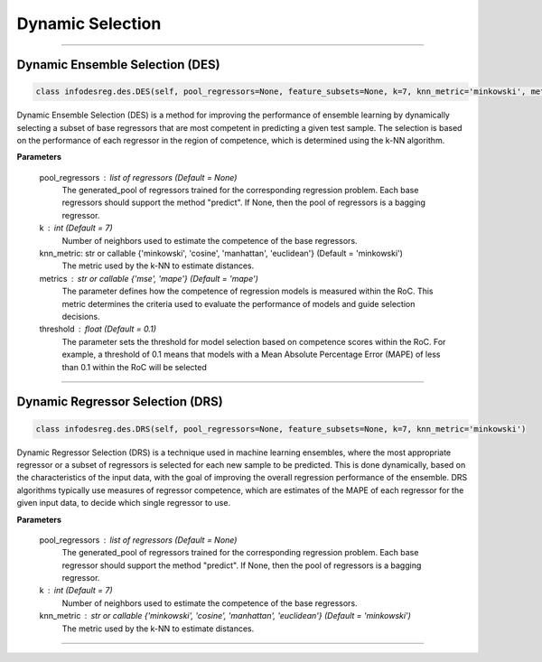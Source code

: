 ======================
Dynamic Selection 
======================

------------------------------------------------------------------------------- 

Dynamic Ensemble Selection (DES)
------------------------ 

.. code-block:: python  

  class infodesreg.des.DES(self, pool_regressors=None, feature_subsets=None, k=7, knn_metric='minkowski', metrics='mse', threshold=0.2) 
                        
Dynamic Ensemble Selection (DES) is a method for improving the performance of ensemble learning by dynamically selecting a subset of base regressors that are most competent in predicting a given test sample. The selection is based on the performance of each regressor in the region of competence, which is determined using the k-NN algorithm.  

**Parameters**

        pool_regressors : list of regressors (Default = None)
                The generated_pool of regressors trained for the corresponding
                regression problem. Each base regressors should support the method
                "predict". If None, then the pool of regressors is a bagging
                regressor.

        k : int (Default = 7)
                Number of neighbors used to estimate the competence of the base
                regressors. 
                
        knn_metric: str or callable {'minkowski', 'cosine', 'manhattan', 'euclidean'}  (Default = 'minkowski') 
                The metric used by the k-NN to estimate distances. 

        metrics : str or callable {'mse', 'mape'} (Default = 'mape')  
                The parameter defines how the competence of regression models is measured within the RoC. This metric determines the criteria used to                  evaluate the performance of models and guide selection decisions. 

        threshold : float (Default = 0.1) 
                The parameter sets the threshold for model selection based on competence scores within the RoC. For example, a threshold of 0.1 means                  that models with a Mean Absolute Percentage Error (MAPE) of less than 0.1 within the RoC will be selected


------------------------------------------------------------------------------- 

Dynamic Regressor Selection (DRS) 
------------------------ 

.. code-block:: python  

  class infodesreg.des.DRS(self, pool_regressors=None, feature_subsets=None, k=7, knn_metric='minkowski') 
                        
Dynamic Regressor Selection (DRS) is a technique used in machine learning ensembles, where the most appropriate regressor or a subset of regressors is selected for each new sample to be predicted. This is done dynamically, based on the characteristics of the input data, with the goal of improving the overall regression performance of the ensemble. DRS algorithms typically use measures of regressor competence, which are estimates of the MAPE of each regressor for the given input data, to decide which single regressor to use. 

**Parameters**

        pool_regressors : list of regressors (Default = None)
                The generated_pool of regressors trained for the corresponding
                regression problem. Each base regressor should support the method
                "predict". If None, then the pool of regressors is a bagging
                regressor.

        k : int (Default = 7)
                Number of neighbors used to estimate the competence of the base
                regressors. 
        
                
        knn_metric : str or callable {'minkowski', 'cosine', 'manhattan', 'euclidean'}  (Default = 'minkowski') 
                The metric used by the k-NN to estimate distances. 
                
------------------------------------------------------------------------------- 
